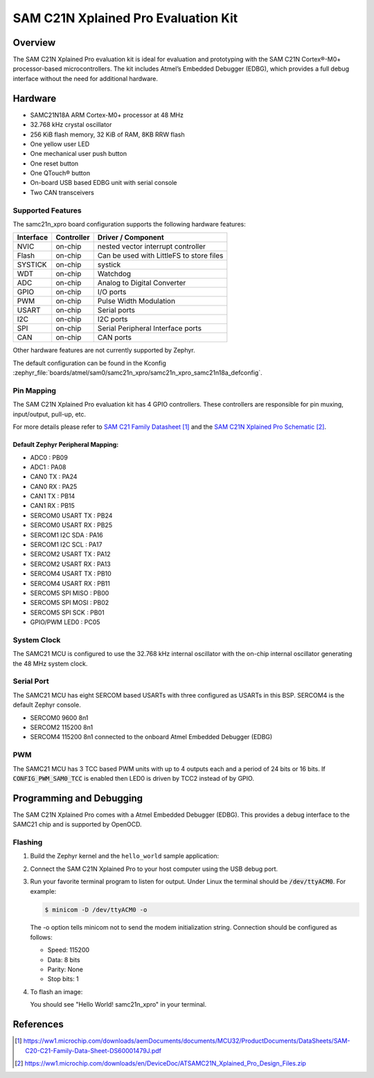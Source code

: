 .. _samc21n_xpro:

SAM C21N Xplained Pro Evaluation Kit
####################################

Overview
********

The SAM C21N Xplained Pro evaluation kit is ideal for evaluation and
prototyping with the SAM C21N Cortex®-M0+ processor-based
microcontrollers. The kit includes Atmel’s Embedded Debugger (EDBG),
which provides a full debug interface without the need for additional
hardware.

.. image:: img/atsamc21n_xpro.jpg
     :align: center
     :alt: SAMC21N-XPRO

Hardware
********

- SAMC21N18A ARM Cortex-M0+ processor at 48 MHz
- 32.768 kHz crystal oscillator
- 256 KiB flash memory, 32 KiB of RAM, 8KB RRW flash
- One yellow user LED
- One mechanical user push button
- One reset button
- One QTouch® button
- On-board USB based EDBG unit with serial console
- Two CAN transceivers

Supported Features
==================

The samc21n_xpro board configuration supports the following hardware
features:

.. list-table::
    :header-rows: 1

    * - Interface
      - Controller
      - Driver / Component
    * - NVIC
      - on-chip
      - nested vector interrupt controller
    * - Flash
      - on-chip
      - Can be used with LittleFS to store files
    * - SYSTICK
      - on-chip
      - systick
    * - WDT
      - on-chip
      - Watchdog
    * - ADC
      - on-chip
      - Analog to Digital Converter
    * - GPIO
      - on-chip
      - I/O ports
    * - PWM
      - on-chip
      - Pulse Width Modulation
    * - USART
      - on-chip
      - Serial ports
    * - I2C
      - on-chip
      - I2C ports
    * - SPI
      - on-chip
      - Serial Peripheral Interface ports
    * - CAN
      - on-chip
      - CAN ports

Other hardware features are not currently supported by Zephyr.

The default configuration can be found in the Kconfig
:zephyr_file:`boards/atmel/sam0/samc21n_xpro/samc21n_xpro_samc21n18a_defconfig`.

Pin Mapping
===========

The SAM C21N Xplained Pro evaluation kit has 4 GPIO controllers. These
controllers are responsible for pin muxing, input/output, pull-up, etc.

For more details please refer to `SAM C21 Family Datasheet`_ and the `SAM C21N
Xplained Pro Schematic`_.

Default Zephyr Peripheral Mapping:
----------------------------------
- ADC0             : PB09
- ADC1             : PA08
- CAN0 TX          : PA24
- CAN0 RX          : PA25
- CAN1 TX          : PB14
- CAN1 RX          : PB15
- SERCOM0 USART TX : PB24
- SERCOM0 USART RX : PB25
- SERCOM1 I2C SDA  : PA16
- SERCOM1 I2C SCL  : PA17
- SERCOM2 USART TX : PA12
- SERCOM2 USART RX : PA13
- SERCOM4 USART TX : PB10
- SERCOM4 USART RX : PB11
- SERCOM5 SPI MISO : PB00
- SERCOM5 SPI MOSI : PB02
- SERCOM5 SPI SCK  : PB01
- GPIO/PWM LED0    : PC05

System Clock
============

The SAMC21 MCU is configured to use the 32.768 kHz internal oscillator
with the on-chip internal oscillator generating the 48 MHz system clock.

Serial Port
===========

The SAMC21 MCU has eight SERCOM based USARTs with three configured as USARTs in
this BSP. SERCOM4 is the default Zephyr console.

- SERCOM0 9600 8n1
- SERCOM2 115200 8n1
- SERCOM4 115200 8n1 connected to the onboard Atmel Embedded Debugger (EDBG)

PWM
===

The SAMC21 MCU has 3 TCC based PWM units with up to 4 outputs each and a period
of 24 bits or 16 bits.  If :code:`CONFIG_PWM_SAM0_TCC` is enabled then LED0 is
driven by TCC2 instead of by GPIO.

Programming and Debugging
*************************

The SAM C21N Xplained Pro comes with a Atmel Embedded Debugger (EDBG). This
provides a debug interface to the SAMC21 chip and is supported by
OpenOCD.

Flashing
========

#. Build the Zephyr kernel and the ``hello_world`` sample application:

   .. zephyr-app-commands::
      :zephyr-app: samples/hello_world
      :board: samc21n_xpro
      :goals: build
      :compact:

#. Connect the SAM C21N Xplained Pro to your host computer using the USB debug
   port.

#. Run your favorite terminal program to listen for output. Under Linux the
   terminal should be :code:`/dev/ttyACM0`. For example:

   .. code-block:: console

      $ minicom -D /dev/ttyACM0 -o

   The -o option tells minicom not to send the modem initialization
   string. Connection should be configured as follows:

   - Speed: 115200
   - Data: 8 bits
   - Parity: None
   - Stop bits: 1

#. To flash an image:

   .. zephyr-app-commands::
      :zephyr-app: samples/hello_world
      :board: samc21n_xpro
      :goals: flash
      :compact:

   You should see "Hello World! samc21n_xpro" in your terminal.

References
**********

.. target-notes::

.. _Microchip website:
    https://www.microchip.com/en-us/development-tool/ATSAMC21N-XPRO

.. _SAM C21 Family Datasheet:
    https://ww1.microchip.com/downloads/aemDocuments/documents/MCU32/ProductDocuments/DataSheets/SAM-C20-C21-Family-Data-Sheet-DS60001479J.pdf

.. _SAM C21N Xplained Pro Schematic:
    https://ww1.microchip.com/downloads/en/DeviceDoc/ATSAMC21N_Xplained_Pro_Design_Files.zip
